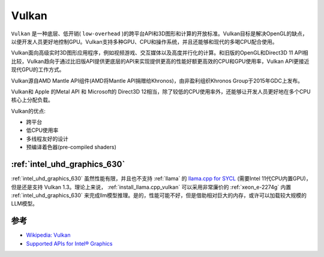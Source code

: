 .. _vulkan:

=================
Vulkan
=================

``Vulkan`` 是一种底层、低开销( ``low-overhead`` )的跨平台API和3D图形和计算的开放标准。Vulkan目标是解决OpenGL的缺点，以便开发人员更好地控制GPU。Vulkan支持多种GPU、CPU和操作系统，并且还能够和现代的多喝CPU配合使用。

Vulkan面向高级实时3D图形应用程序，例如视频游戏、交互媒体以及高度并行化的计算。和旧版的OpenGL和Direct3D 11 API相比较，Vulkan趋向于通过比旧版API提供更底层的API来实现提供更高的性能好额更高效的CPU和GPU使用率，Vulkan API更接近现代GPU的工作方式。

Vulkan源自AMD Mantle API组件(AMD将Mantle API捐赠给Khronos)，由非盈利组织Khronos Group于2015年GDC上发布。

Vulkan和 Apple 的Metal API 和 Microsoft的 Direct3D 12相当，除了较低的CPU使用率外，还能够让开发人员更好地在多个CPU核心上分配负载。

Vulkan的优点:

- 跨平台
- 低CPU使用率
- 多线程友好的设计
- 预编译着色器(pre-compiled shaders)

:ref:`intel_uhd_graphics_630`
==============================

:ref:`intel_uhd_graphics_630` 虽然性能有限，并且也不支持 :ref:`llama` 的 `llama.cpp for SYCL <https://github.com/ggml-org/llama.cpp/blob/master/docs/backend/SYCL.md>`_ (需要Intel 11代CPU内置GPU)，但是还是支持 Vulkan 1.3。理论上来说， :ref:`install_llama.cpp_vulkan` 可以采用非常廉价的 :ref:`xeon_e-2274g` 内置 :ref:`intel_uhd_graphics_630` 来完成llm模型推理。是的，性能可能不好，但是借助相对巨大的内存，或许可以加载较大规模的LLM模型。

参考
======

- `Wikipedia: Vulkan <https://en.wikipedia.org/wiki/Vulkan>`_
- `Supported APIs for Intel® Graphics <https://www.intel.com/content/www/us/en/support/articles/000005524/graphics.html>`_

